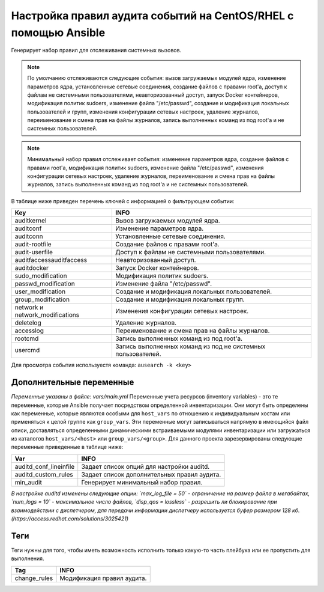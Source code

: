 Настройка правил аудита событий на CentOS/RHEL с помощью Ansible
================================================================
Генерирует набор правил для отслеживания системных вызовов. 

.. note::
   По умолчанию отслеживаются следующие события: вызов загружаемых модулей ядра, изменение параметров ядра, установленные сетевые соединения, создание файлов с правами root'а, доступ к файлам не системными пользователями, неавторизованный доступ, запуск Docker контейнеров, модификация политик sudoers, изменение файла "/etc/passwd", создание и модификация локальных пользователей и групп, изменения конфигурации сетевых настроек, удаление журналов, переименование и смена прав на файлы журналов, запись выполненных команд из под root'а и не системных пользователей.
   
.. note::
   Минимальный набор правил отслеживает события: изменение параметров ядра, создание файлов с правами root'а, модификация политик sudoers, изменение файла "/etc/passwd", изменения конфигурации сетевых настроек, удаление журналов, переименование и смена прав на файлы журналов, запись выполненных команд из под root'а и не системных пользователей.

В таблице ниже приведен перечень ключей с информацией о фильтрующем событии: 

.. table:: 
=============================== ============================================================
Key                             INFO                                                        
=============================== ============================================================
auditkernel                     Вызов загружаемых модулей ядра.
auditconf                       Изменение параметров ядра.
auditconn                       Установленные сетевые соединения.
audit-rootfile                  Создание файлов с правами root'а.
audit-userfile                  Доступ к файлам не системными пользователями.
auditfaccessauditfaccess        Неавторизованный доступ.
auditdocker                     Запуск Docker контейнеров.
sudo_modification               Модификация политик sudoers.
passwd_modification             Изменение файла "/etc/passwd".
user_modification               Создание и модификация локальных пользователей.
group_modification              Создание и модификация локальных групп. 
network и network_modifications Изменения конфигурации сетевых настроек.
deletelog                       Удаление журналов.
accesslog                       Переименование и смена прав на файлы журналов.
rootcmd                         Запись выполненных команд из под root'а.
usercmd                         Запись выполненных команд из под не системных пользователей.
=============================== ============================================================

Для просмотра события используестя команда: ``ausearch -k <key>``

Дополнительные переменные
~~~~~~~~~~~~~~~~~~~~~~~~~
*Переменные указаны в файле: vars/main.yml* 
Переменные учета ресурсов (inventory variables) - это те переменные, которые Ansible получает посредством определенной инвентаризации. Они могут быть определены как переменные, которые являются особыми для ``host_vars`` по отношению к индивидуальным хостам или применяться к целой группе как ``group_vars``. Эти переменные могут записываться напрямую в имеющийся файл описи, доставляться определенными динамическими встраиваемыми модулями инвентаризации или загружаться из каталогов ``host_vars/<host>`` или ``group_vars/<group>``.
Для данного проекта зарезервированы следующие переменные приведенные в таблице ниже:

.. table:: 
=========================== ============================================
Var                         INFO                                        
=========================== ============================================
auditd_conf_lineinfile      Задает список опций для настройки auditd.   
auditd_custom_rules         Задает список дополнительных правил аудита. 
min_audit                   Генерирует минимальный набор правил.
=========================== ============================================

*В настройке auditd изменены следующие опции: `max_log_file = 50` - ограничение на размер файла в мегабайтах, `num_logs = 10` - максимальное число файлов, `disp_qos = lossless` - разрешить ли блокирование при взаимодействии с диспетчером, для передачи информации диспетчеру используется буфер размером 128 кб. (https://access.redhat.com/solutions/3025421)*

Теги
~~~~
Теги нужны для того, чтобы иметь возможность исполнить только какую-то часть плейбука или ее пропустить для выполнения.

.. table:: 
=============== ===========================
Tag             INFO                      
=============== ===========================
change_rules    Модификация правил аудита.
=============== ===========================
